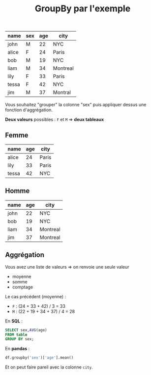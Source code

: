 #+TITLE: GroupBy par l'exemple


| name  | sex | age | city     |
|-------+-----+-----+----------|
| john  | M   |  22 | NYC      |
| alice | F   |  24 | Paris    |
| bob   | M   |  19 | NYC      |
| liam  | M   |  34 | Montreal |
| lily  | F   |  33 | Paris    |
| tessa | F   |  42 | NYC      |
| jim   | M   |  37 | Montral  |

Vous souhaitez "grouper" la colonne "sex" puis appliquer dessus une fonction
d'aggrégation.

*Deux valeurs* possibles : =F= et =M=
=> *deux tableaux*


** Femme

| name  | age | city  |
|-------+-----+-------|
| alice |  24 | Paris |
| lily  |  33 | Paris |
| tessa |  42 | NYC   |

** Homme

| name | age | city     |
|------+-----+----------|
| john |  22 | NYC      |
| bob  |  19 | NYC      |
| liam |  34 | Montreal |
| jim  |  37 | Montreal |

** Aggrégation

Vous avez une liste de valeurs
=> on renvoie une seule valeur

- moyenne
- somme
- comptage

Le cas précédent (moyenne) :

- =F= : (24 + 33 + 42) / 3 = 33
- =M= : (22 + 19 + 34 + 37) / 4 = 28

En *SQL* :

#+BEGIN_SRC sql
SELECT sex,AVG(age)
FROM table
GROUP BY sex;
#+END_SRC

En *pandas* :

#+BEGIN_SRC python
df.groupby('sex')['age'].mean()
#+END_SRC


Et on peut faire pareil avec la colonne =city=.
